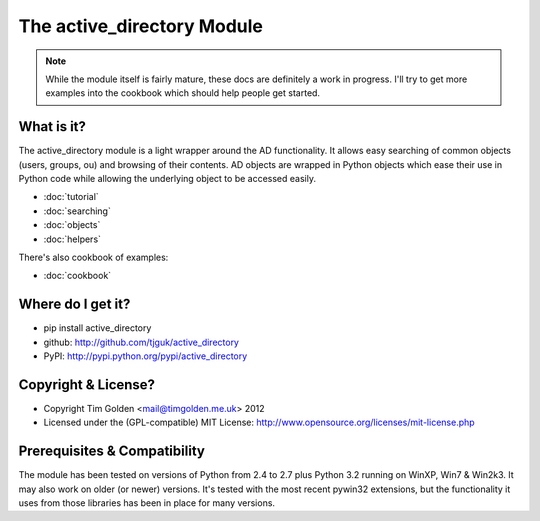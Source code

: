 The active_directory Module
***************************

..  note::
    While the module itself is fairly mature, these docs are definitely
    a work in progress. I'll try to get more examples into the cookbook
    which should help people get started.


What is it?
-----------

The active_directory module is a light wrapper around the
AD functionality. It allows easy searching of common objects
(users, groups, ou) and browsing of their contents. AD objects
are wrapped in Python objects which ease their use in Python
code while allowing the underlying object to be accessed easily.

* :doc:`tutorial`
* :doc:`searching`
* :doc:`objects`
* :doc:`helpers`

There's also cookbook of examples:

* :doc:`cookbook`


Where do I get it?
------------------

* pip install active_directory
* github: http://github.com/tjguk/active_directory
* PyPI: http://pypi.python.org/pypi/active_directory


Copyright & License?
--------------------

* Copyright Tim Golden <mail@timgolden.me.uk> 2012

* Licensed under the (GPL-compatible) MIT License:
  http://www.opensource.org/licenses/mit-license.php


Prerequisites & Compatibility
-----------------------------

The module has been tested on versions of Python from 2.4 to 2.7 plus Python 3.2
running on WinXP, Win7 & Win2k3. It may also work on older (or newer) versions.
It's tested with the most recent pywin32 extensions, but the functionality
it uses from those libraries has been in place for many versions.
